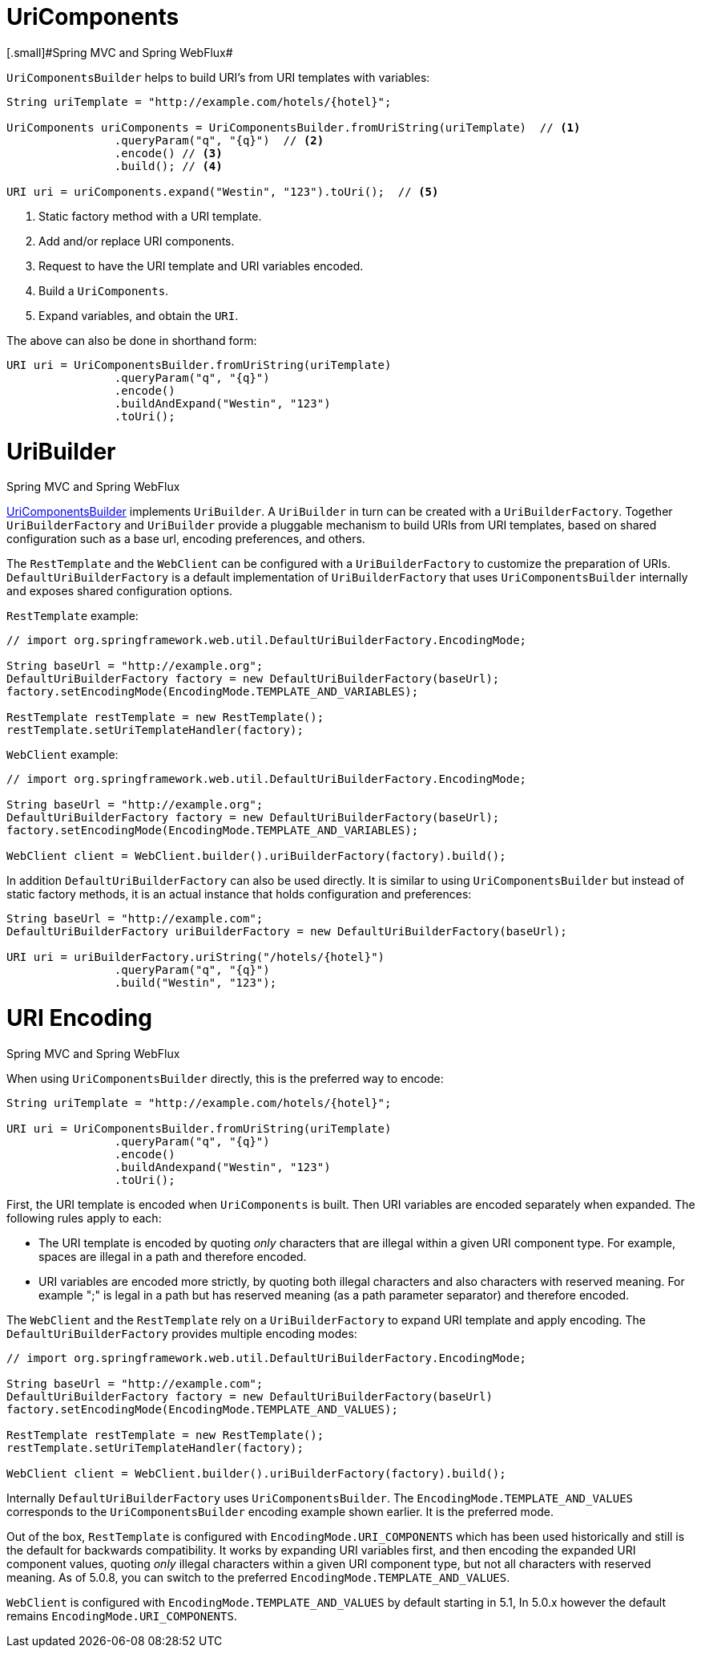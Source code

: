 
[[web-uricomponents]]
= UriComponents
[.small]#Spring MVC and Spring WebFlux#

`UriComponentsBuilder` helps to build URI's from URI templates with variables:

[source,java,indent=0]
[subs="verbatim,quotes"]
----
	String uriTemplate = "http://example.com/hotels/{hotel}";

	UriComponents uriComponents = UriComponentsBuilder.fromUriString(uriTemplate)  // <1>
			.queryParam("q", "{q}")  // <2>
			.encode() // <3>
			.build(); // <4>

	URI uri = uriComponents.expand("Westin", "123").toUri();  // <5>
----
<1> Static factory method with a URI template.
<2> Add and/or replace URI components.
<3> Request to have the URI template and URI variables encoded.
<4> Build a `UriComponents`.
<5> Expand variables, and obtain the `URI`.

The above can also be done in shorthand form:

[source,java,indent=0]
[subs="verbatim,quotes"]
----
	URI uri = UriComponentsBuilder.fromUriString(uriTemplate)
			.queryParam("q", "{q}")
			.encode()
			.buildAndExpand("Westin", "123")
			.toUri();
----


[[web-uribuilder]]
= UriBuilder
[.small]#Spring MVC and Spring WebFlux#

<<web-uricomponents,UriComponentsBuilder>> implements `UriBuilder`. A `UriBuilder` in turn
can be created with a `UriBuilderFactory`. Together `UriBuilderFactory` and `UriBuilder`
provide a pluggable mechanism to build URIs from URI templates, based on shared
configuration such as a base url, encoding preferences, and others.

The `RestTemplate` and the `WebClient` can be configured with a `UriBuilderFactory`
to customize the preparation of URIs. `DefaultUriBuilderFactory` is a default
implementation of `UriBuilderFactory` that uses `UriComponentsBuilder` internally and
exposes shared configuration options.

`RestTemplate` example:

[source,java,indent=0]
[subs="verbatim,quotes"]
----
	// import org.springframework.web.util.DefaultUriBuilderFactory.EncodingMode;

	String baseUrl = "http://example.org";
	DefaultUriBuilderFactory factory = new DefaultUriBuilderFactory(baseUrl);
	factory.setEncodingMode(EncodingMode.TEMPLATE_AND_VARIABLES);

	RestTemplate restTemplate = new RestTemplate();
	restTemplate.setUriTemplateHandler(factory);
----

`WebClient` example:

[source,java,indent=0]
[subs="verbatim,quotes"]
----
	// import org.springframework.web.util.DefaultUriBuilderFactory.EncodingMode;

	String baseUrl = "http://example.org";
	DefaultUriBuilderFactory factory = new DefaultUriBuilderFactory(baseUrl);
	factory.setEncodingMode(EncodingMode.TEMPLATE_AND_VARIABLES);

	WebClient client = WebClient.builder().uriBuilderFactory(factory).build();
----

In addition `DefaultUriBuilderFactory` can also be used directly. It is similar to using
`UriComponentsBuilder` but instead of static factory methods, it is an actual instance
that holds configuration and preferences:

[source,java,indent=0]
[subs="verbatim,quotes"]
----
	String baseUrl = "http://example.com";
	DefaultUriBuilderFactory uriBuilderFactory = new DefaultUriBuilderFactory(baseUrl);

	URI uri = uriBuilderFactory.uriString("/hotels/{hotel}")
			.queryParam("q", "{q}")
			.build("Westin", "123");
----


[[web-uri-encoding]]
= URI Encoding
[.small]#Spring MVC and Spring WebFlux#

When using `UriComponentsBuilder` directly, this is the preferred way to encode:

[source,java,indent=0]
[subs="verbatim,quotes"]
----
	String uriTemplate = "http://example.com/hotels/{hotel}";

	URI uri = UriComponentsBuilder.fromUriString(uriTemplate)
			.queryParam("q", "{q}")
			.encode()
			.buildAndexpand("Westin", "123")
			.toUri();
----

First, the URI template is encoded when `UriComponents` is built. Then URI variables are
encoded separately when expanded. The following rules apply to each:

* The URI template is encoded by quoting _only_ characters that are illegal within a
given URI component type. For example, spaces are illegal in a path and therefore encoded.
* URI variables are encoded more strictly, by quoting both illegal characters and also
characters with reserved meaning. For example ";" is legal in a path but has reserved
meaning (as a path parameter separator) and therefore encoded.

The `WebClient` and the `RestTemplate` rely on a `UriBuilderFactory` to expand URI template
and apply encoding. The `DefaultUriBuilderFactory` provides multiple encoding modes:

[source,java,indent=0]
[subs="verbatim,quotes"]
----
	// import org.springframework.web.util.DefaultUriBuilderFactory.EncodingMode;

	String baseUrl = "http://example.com";
	DefaultUriBuilderFactory factory = new DefaultUriBuilderFactory(baseUrl)
	factory.setEncodingMode(EncodingMode.TEMPLATE_AND_VALUES);

	RestTemplate restTemplate = new RestTemplate();
	restTemplate.setUriTemplateHandler(factory);

	WebClient client = WebClient.builder().uriBuilderFactory(factory).build();
----

Internally `DefaultUriBuilderFactory` uses `UriComponentsBuilder`. The
`EncodingMode.TEMPLATE_AND_VALUES` corresponds to the `UriComponentsBuilder` encoding
example shown earlier. It is the preferred mode.

Out of the box, `RestTemplate` is configured with `EncodingMode.URI_COMPONENTS` which has
been used historically and still is the default for backwards compatibility. It works by
expanding URI variables first, and then encoding the expanded URI component values,
quoting _only_ illegal characters within a given URI component type, but not all
characters with reserved meaning. As of 5.0.8, you can switch to the preferred
`EncodingMode.TEMPLATE_AND_VALUES`.

`WebClient` is configured with `EncodingMode.TEMPLATE_AND_VALUES` by default starting in
5.1, In 5.0.x however the default remains `EncodingMode.URI_COMPONENTS`.